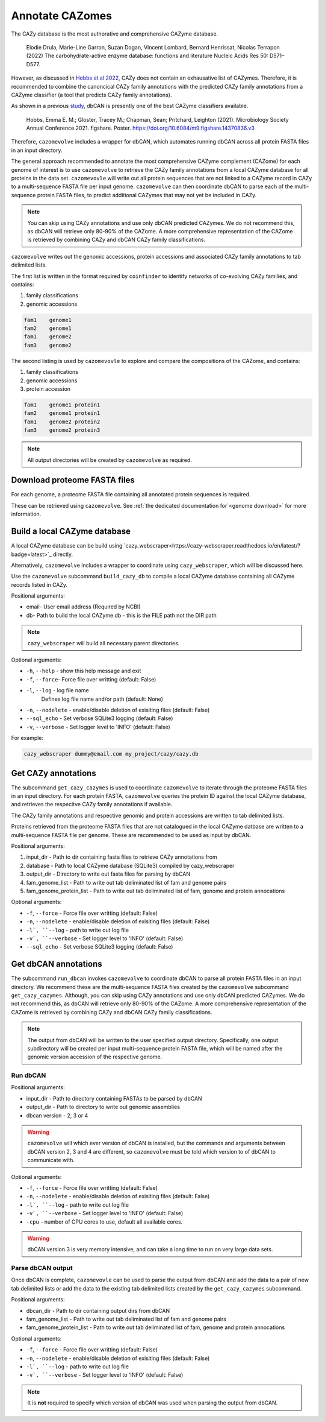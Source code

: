 ================
Annotate CAZomes
================

The CAZy database is the most authorative and comprehensive CAZyme database.

    Elodie Drula, Marie-Line Garron, Suzan Dogan, Vincent Lombard, Bernard Henrissat, Nicolas Terrapon (2022) The carbohydrate-active enzyme database: functions and literature Nucleic Acids Res 50: D571–D577.

However, as discussed in `Hobbs et al 2022 <https://www.biorxiv.org/content/10.1101/2022.12.02.518825v1.full>`_, CAZy does not contain an exhausative list of CAZymes. 
Therefore, it is recommended to combine the canoncical CAZy family annotations with the predicted CAZy 
family annotations from a CAZyme classifier (a tool that predicts CAZy family annotations).

As shown in a previous `study <https://doi.org/10.6084/m9.figshare.14370836.v3>`_, dbCAN is presently one of the best CAZyme classifiers available.

    Hobbs, Emma E. M.; Gloster, Tracey M.; Chapman, Sean; Pritchard, Leighton (2021). Microbiology Society Annual Conference 2021. figshare. Poster. https://doi.org/10.6084/m9.figshare.14370836.v3

Therefore, ``cazomevolve`` includes a wrapper for dbCAN, which automates running dbCAN across all protein FASTA 
files in an input directory.

The general approach recommended to annotate the most comprehensive CAZyme complement (CAZome) for each genome 
of interest is to use ``cazomevolve`` to retrieve the CAZy family annotations from a local CAZyme database 
for all proteins in the data set. ``cazomevovle`` will write out all protein sequences that are not 
linked to a CAZyme record in CAZy to a multi-sequence FASTA file per input genome. ``cazomevolve`` can 
then coordinate dbCAN to parse each of the multi-sequence protein FASTA files, to predict additional CAZymes 
that may not yet be included in CAZy.

.. note::

    You can skip using CAZy annotations and use 
    only dbCAN predicted CAZymes. We do not recommend this, as dbCAN will retrieve only 80-90% of the CAZome. A more 
    comprehensive representation of the CAZome is retrieved by combining CAZy and dbCAN CAZy family classifications.

``cazomevolve`` writes out the genomic accessions, protein accessions and associated CAZy family annotations 
to tab delimited lists.

The first list is written in the format required by ``coinfinder`` to identify networks of co-evolving CAZy 
families, and contains:

1. family classifications
2. genomic accessions

.. code-block:: bash

    fam1    genome1
    fam2    genome1
    fam1    genome2
    fam3    genome2


The second listing is used by ``cazomevovle`` to explore and compare the compositions 
of the CAZome, and contains:

1. family classifications
2. genomic accessions
3. protein accession

.. code-block:: bash

    fam1    genome1 protein1
    fam2    genome1 protein1
    fam1    genome2 protein2
    fam3    genome2 protein3

.. note::

    All output directories will be created by ``cazomevolve`` as required.

-----------------------------
Download proteome FASTA files
-----------------------------

For each genome, a proteome FASTA file containing all annotated protein sequences is required.

These can be retrieved using ``cazomevolve``. See :ref:`the dedicated documentation for`<genome download>` for more information.

-----------------------------
Build a local CAZyme database
-----------------------------

A local CAZyme database can be build using `cazy_webscraper<https://cazy-webscraper.readthedocs.io/en/latest/?badge=latest>`_ directly.

Alternatively, ``cazomevolve`` includes a wrapper to coordinate using ``cazy_webscraper``, which will 
be discussed here.

Use the ``cazomevolve`` subcommand ``build_cazy_db`` to compile a local CAZyme database containing all 
CAZyme records listed in CAZy.

Positional arguments:

* email- User email address (Required by NCBI)
* db- Path to build the local CAZyme db - this is the FILE path not the DIR path

.. note::
  ``cazy_webscraper`` will build all necessary parent directories.

Optional arguments:

* ``-h``, ``--help`` - show this help message and exit
* ``-f``, ``--force``- Force file over writting (default: False)
* ``-l``, ``--log`` - log file name
                        Defines log file name and/or path (default: None)
* ``-n``, ``--nodelete`` - enable/disable deletion of exisiting files (default: False)
* ``--sql_echo`` - Set verbose SQLite3 logging (default: False)
* ``-v``, ``--verbose`` - Set logger level to 'INFO' (default: False)

For example:

.. code-block:: bash

    cazy_webscraper dummy@email.com my_project/cazy/cazy.db

--------------------
Get CAZy annotations
--------------------

The subcommand ``get_cazy_cazymes`` is used to coordinate ``cazomevolve`` to iterate through 
the proteome FASTA files in an input directory. For each protein FASTA, ``cazomevolve`` queries the protein 
ID against the local CAZyme database, and retrieves the respecitve CAZy family annotations if available. 

The CAZy family annotations and respective genomic and protein accessions are written to tab delimited lists.

Proteins retrieved from the proteome FASTA files that are not catalogued in the local CAZyme datbase are 
written to a multi-sequence FASTA file per genome. These are recommended to be used as input by dbCAN.

Positional arguments:

1. input_dir - Path to dir containing fasta files to retrieve CAZy annotations from
2. database - Path to local CAZyme database (SQLite3) compiled by cazy_webscraper
3. output_dir - Directory to write out fasta files for parsing by dbCAN
4. fam_genome_list - Path to write out tab deliminated list of fam and genome pairs
5. fam_genome_protein_list - Path to write out tab deliminated list of fam, genome and protein annocations

Optional arguments:

* ``-f``, ``--force`` -  Force file over writting (default: False)
* ``-n``, ``--nodelete`` - enable/disable deletion of exisiting files (default: False)
* ``-l`, ``--log`` - path to write out log file
* ``-v`, ``--verbose`` - Set logger level to 'INFO' (default: False)
* ``--sql_echo`` -  Set verbose SQLite3 logging (default: False)

---------------------
Get dbCAN annotations
---------------------

The subcommand ``run_dbcan`` invokes ``cazomevolve`` to coordinate dbCAN to parse all protein 
FASTA files in an input directory. We recommend these are the multi-sequence FASTA files created by the 
``cazomevolve`` subcommand ``get_cazy_cazymes``. Although, you can skip using CAZy annotations and use 
only dbCAN predicted CAZymes. We do not recommend this, as dbCAN will retrieve only 80-90% of the CAZome. A more 
comprehensive representation of the CAZome is retrieved by combining CAZy and dbCAN CAZy family classifications.

.. note::

    The output from dbCAN will be written to the user specified output directory. Specifically, one 
    output subdirectory will be created per input multi-sequence protein FASTA file, which will be named 
    after the genomic version accession of the respective genome.

Run dbCAN
^^^^^^^^^

Positional arguments:

* input_dir - Path to directory containing FASTAs to be parsed by dbCAN
* output_dir - Path to directory to write out genomic assemblies
* dbcan version - 2, 3 or 4

.. warning::
  ``cazomevolve`` will which ever version of dbCAN is installed, but the commands and arguments 
  between dbCAN version 2, 3 and 4 are different, so ``cazomevolve`` must be told which version 
  to of dbCAN to communicate with.

Optional arguments:

* ``-f``, ``--force`` -  Force file over writting (default: False)
* ``-n``, ``--nodelete`` - enable/disable deletion of exisiting files (default: False)
* ``-l`, ``--log`` - path to write out log file
* ``-v`, ``--verbose`` - Set logger level to 'INFO' (default: False)
* ``-cpu`` - number of CPU cores to use, default all available cores.

.. warning::

    dbCAN version 3 is very memory intensive, and can take a long time to run on very large data sets.


Parse dbCAN output
^^^^^^^^^^^^^^^^^^

Once dbCAN is complete, ``cazomevovle`` can be used to parse the output from dbCAN and add the 
data to a pair of new tab delimited lists or add the data to the existing tab delimited lists created by the 
``get_cazy_cazymes`` subcommand.

Positional arguments:

* dbcan_dir - Path to dir containing output dirs from dbCAN
* fam_genome_list - Path to write out tab deliminated list of fam and genome pairs
* fam_genome_protein_list - Path to write out tab deliminated list of fam, genome and protein annocations

Optional arguments:

* ``-f``, ``--force`` -  Force file over writting (default: False)
* ``-n``, ``--nodelete`` - enable/disable deletion of exisiting files (default: False)
* ``-l`, ``--log`` - path to write out log file
* ``-v`, ``--verbose`` - Set logger level to 'INFO' (default: False)

.. note::

    It is **not** required to specify which version of dbCAN was used when parsing the output from dbCAN.
